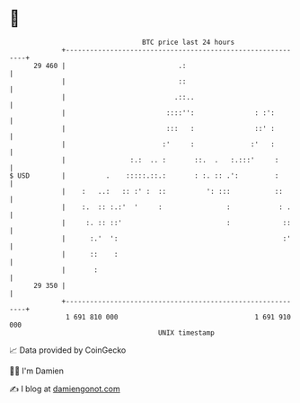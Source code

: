 * 👋

#+begin_example
                                    BTC price last 24 hours                    
                +------------------------------------------------------------+ 
         29 460 |                            .:                              | 
                |                            ::                              | 
                |                           .::..                            | 
                |                         ::::'':               : :':        | 
                |                         :::   :               ::' :        | 
                |                        :'     :              :'   :        | 
                |                :.:  .. :       ::.  .   :.:::'     :       | 
   $ USD        |          .    :::::.::.:       : :. :: .':         :       | 
                |    :   ..:   :: :' :  ::          ': :::           ::      | 
                |    :.  :: :.:'  '     :                :            : .    | 
                |     :. :: ::'                          :             ::    | 
                |      :.'  ':                                         :'    | 
                |      ::    :                                               | 
                |       :                                                    | 
         29 350 |                                                            | 
                +------------------------------------------------------------+ 
                 1 691 810 000                                  1 691 910 000  
                                        UNIX timestamp                         
#+end_example
📈 Data provided by CoinGecko

🧑‍💻 I'm Damien

✍️ I blog at [[https://www.damiengonot.com][damiengonot.com]]
